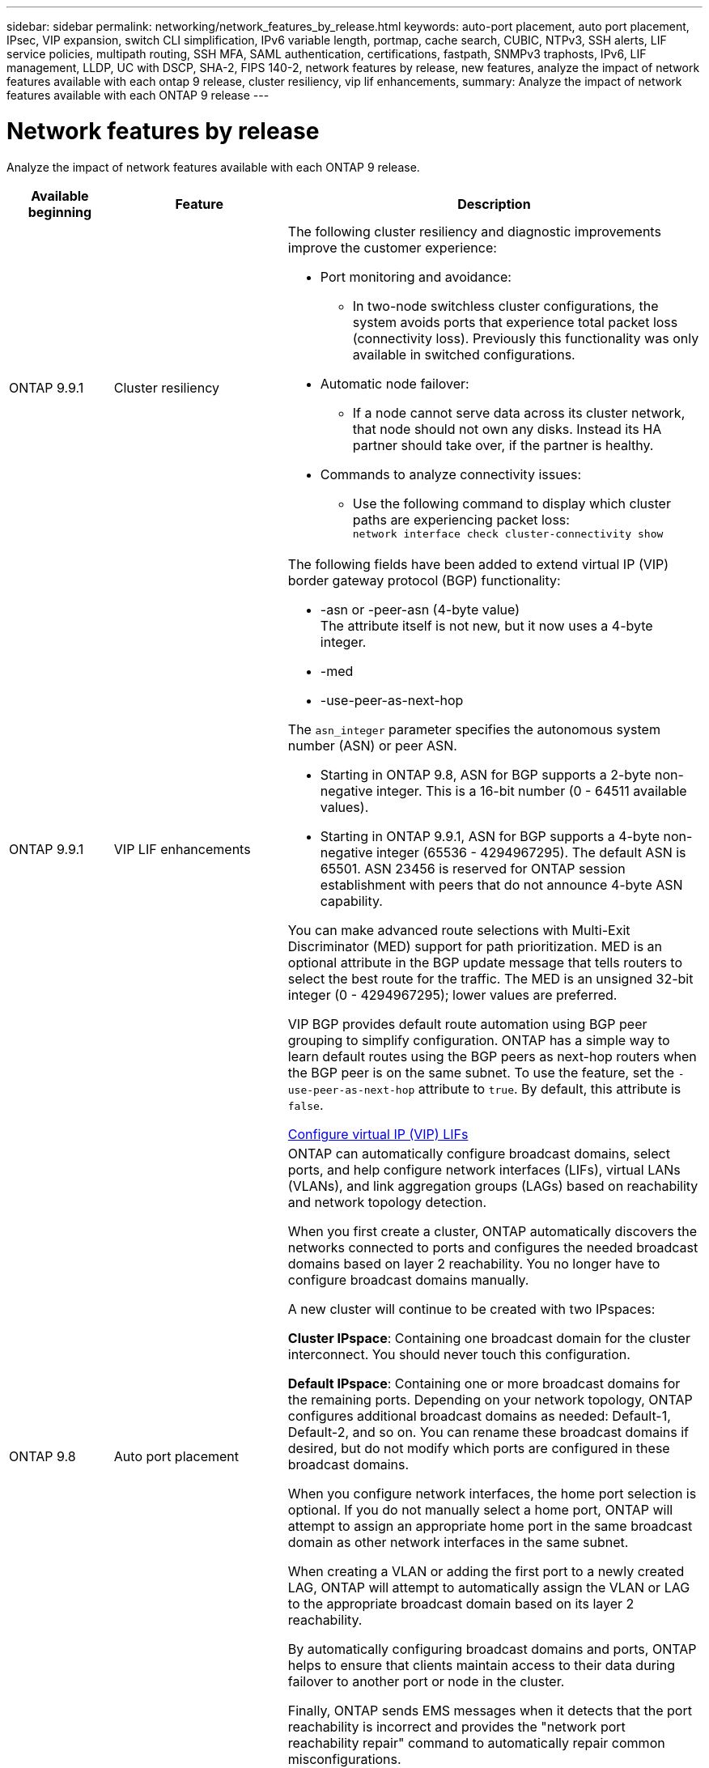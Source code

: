 ---
sidebar: sidebar
permalink: networking/network_features_by_release.html
keywords: auto-port placement, auto port placement, IPsec, VIP expansion, switch CLI simplification, IPv6 variable length, portmap, cache search, CUBIC, NTPv3, SSH alerts, LIF service policies, multipath routing, SSH MFA, SAML authentication, certifications, fastpath, SNMPv3 traphosts, IPv6, LIF management, LLDP, UC with DSCP, SHA-2, FIPS 140-2, network features by release, new features, analyze the impact of network features available with each ontap 9 release, cluster resiliency, vip lif enhancements, 
summary: Analyze the impact of network features available with each ONTAP 9 release
---

= Network features by release
:hardbreaks:
:nofooter:
:icons: font
:linkattrs:
:imagesdir: ./media/

//
// Created with NDAC Version 2.0 (August 17, 2020)
// restructured: March 2021
// enhanced keywords May 2021
//

[.lead]
Analyze the impact of network features available with each ONTAP 9 release.

[cols=3*,options="header",cols="15,25,60"]
|===
|Available beginning |Feature |Description

a|ONTAP 9.9.1
a|Cluster resiliency
a|The following cluster resiliency and diagnostic improvements improve the customer experience:

* Port monitoring and avoidance:
** In two-node switchless cluster configurations, the system avoids ports that experience total packet loss (connectivity loss). Previously this functionality was only available in switched configurations.
* Automatic node failover:
** If a node cannot serve data across its cluster network, that node should not own any disks. Instead its HA partner should take over, if the partner is healthy.
* Commands to analyze connectivity issues:
** Use the following command to display which cluster paths are experiencing packet loss:
`network interface check cluster-connectivity show`
a|ONTAP 9.9.1
a|VIP LIF enhancements
a|The following fields have been added to extend virtual IP (VIP) border gateway protocol (BGP) functionality:

* -asn or -peer-asn (4-byte value)
The attribute itself is not new, but it now uses a 4-byte integer.
* -med
* -use-peer-as-next-hop

The `asn_integer` parameter specifies the autonomous system number (ASN) or peer ASN.

* Starting in ONTAP 9.8, ASN for BGP supports a 2-byte non-negative integer. This is a 16-bit number (0 - 64511 available values).
* Starting in ONTAP 9.9.1, ASN for BGP supports a 4-byte non-negative integer (65536 - 4294967295). The default ASN is 65501. ASN 23456 is reserved for ONTAP session establishment with peers that do not announce 4-byte ASN capability.

You can make advanced route selections with Multi-Exit Discriminator (MED) support for path prioritization. MED is an optional attribute in the BGP update message that tells routers to select the best route for the traffic. The MED is an unsigned 32-bit integer (0 - 4294967295); lower values are preferred.

VIP BGP provides default route automation using BGP peer grouping to simplify configuration. ONTAP has a simple way to learn default routes using the BGP peers as next-hop routers when the BGP peer is on the same subnet. To use the feature, set the `-use-peer-as-next-hop` attribute to `true`. By default, this attribute is `false`.

link:configure_virtual_ip_@vip@_lifs.html[Configure virtual IP (VIP) LIFs]
a|ONTAP 9.8
a|Auto port placement
a|ONTAP can automatically configure broadcast domains, select ports, and help configure network interfaces (LIFs), virtual LANs (VLANs), and link aggregation groups (LAGs) based on reachability and network topology detection.

When you first create a cluster, ONTAP automatically discovers the networks connected to ports and configures the needed broadcast domains based on layer 2 reachability. You no longer have to configure broadcast domains manually.

A new cluster will continue to be created with two IPspaces:

*Cluster IPspace*: Containing one broadcast domain for the cluster interconnect. You should never touch this configuration.

*Default IPspace*: Containing one or more broadcast domains for the remaining ports. Depending on your network topology, ONTAP configures additional broadcast domains as needed: Default-1, Default-2, and so on. You can rename these broadcast domains if desired, but do not modify which ports are configured in these broadcast domains.

When you configure network interfaces, the home port selection is optional. If you do not manually select a home port, ONTAP will attempt to assign an appropriate home port in the same broadcast domain as other network interfaces in the same subnet.

When creating a VLAN or adding the first port to a newly created LAG, ONTAP will attempt to automatically assign the VLAN or LAG to the appropriate broadcast domain based on its layer 2 reachability.

By automatically configuring broadcast domains and ports, ONTAP helps to ensure that clients maintain access to their data during failover to another port or node in the cluster.

Finally, ONTAP sends EMS messages when it detects that the port reachability is incorrect and provides the "network port reachability repair" command to automatically repair common misconfigurations.
a|ONTAP 9.8
a|Internet Protocol security (IPsec) over wire encryption
a|To ensure data is continuously secure and encrypted, even while in transit, ONTAP uses the IPsec protocol in transport mode. IPsec offers data encryption for all IP traffic including the NFS, iSCSI, and SMB/CIFS protocols. IPsec provides the only encryption in flight option for iSCSI traffic.

Once IPsec is configured, network traffic between the client and ONTAP is protected with preventive measures to combat replay and man-in-the-middle (MITM) attacks.

link:configure_ip_security_@ipsec@_over_wire_encryption.html[Configure IP security (IPsec) over wire encryption]
a|ONTAP 9.8
a|Virtual IP (VIP) expansion
a|New fields have been added to the `network bgp peer-group` command. This expansion allows you to configure two additional Border Gateway Protocol (BGP) attributes for Virtual IP (VIP).

*AS path prepend*: Other factors being equal, BGP prefers to select the route with shortest AS (autonomous system) Path. You can use the optional AS path prepend attribute to repeat an autonomous system number (ASN), which increases the length of the AS path attribute. The route update with the shortest AS path will be selected by the receiver.

*BGP community*: The BGP community attribute is a 32-bit tag that can be assigned to the route updates. Each route update can have one or more BGP community tags. The neighbors receiving the prefix can examine the community value and take actions like filtering or applying specific routing policies for redistribution.
a|ONTAP 9.8
a|Switch CLI simplification
a|To simplify switch commands, the cluster and storage switch CLIs are consolidated. The consolidated switch CLIs include Ethernet switches, FC switches, and ATTO protocol bridges.

Instead of using separate "system cluster-switch" and "system storage-switch" commands, you now use "system switch". For the ATTO protocol bridge, instead of using "storage bridge", use "system bridge".

Switch health monitoring has similarly expanded to monitor the storage switches as well as the cluster interconnect switch. You can view health information for the cluster interconnect under "cluster_network" in the "client_device" table. You can view health information for a storage switch under "storage_network" in the "client_device" table.
a|ONTAP 9.8
a|IPv6 variable length
a|The supported IPv6 variable prefix length range has increased from 64 to 1 through 127 bits. A value of bit 128 remains reserved for virtual IP (VIP).

When upgrading, non-VIP LIF lengths other than 64 bits are blocked until the last node is updated.

When reverting an upgrade, the revert checks any non-VIP LIFs for any prefix other than 64 bits. If found, the check blocks the revert until you delete or modify the offending LIF. VIP LIFs are not checked.
a|ONTAP 9.7
a|Automatic portmap service
a|The portmap service maps RPC services to the ports on which they listen.

The portmap service is always accessible in ONTAP 9.3 and earlier, is configurable in ONTAP 9.4 through ONTAP 9.6, and is managed automatically starting in ONTAP 9.7.

*In ONTAP 9.3 and earlier*: The portmap service (rpcbind) is always accessible on port 111 in network configurations that rely on the built-in ONTAP firewall rather than a third-party firewall.

*From ONTAP 9.4 through ONTAP 9.6*: You can modify firewall policies to control whether the portmap service is accessible on particular LIFs.

*Starting in ONTAP 9.7*: The portmap firewall service is eliminated. Instead, the portmap port is opened automatically for all LIFs that support the NFS service.

link:configure_firewall_policies_for_lifs.html#Portmap-Service-Configuration[Portmap service configuration]
a|ONTAP 9.7
a|Cache search
a|You can cache NIS `netgroup.byhost` entries using the `vserver services name-service nis-domain netgroup-database` commands.
a|ONTAP 9.6
a|CUBIC
a|CUBIC is the default TCP congestion control algorithm for ONTAP hardware. CUBIC replaced the ONTAP 9.5 and earlier default TCP congestion control algorithm, NewReno.

CUBIC addresses the problems of long, fat networks (LFNs), including high round trip times (RTTs). CUBIC detects and avoids congestion. CUBIC improves performance for most environments.
a|ONTAP 9.6
a|LIF service policies replace LIF roles
a|You can assign service policies (instead of LIF roles) to LIFs that determine the kind of traffic that is supported for the LIFs. Service policies define a collection of network services supported by a LIF. ONTAP provides a set of built-in service policies that can be associated with a LIF.

ONTAP supports service policies starting with ONTAP 9.5; however, service policies can only be used to configure a limited number of services. Starting with ONTAP 9.6, LIF roles are deprecated and service policies are supported for all types of services.

link:https://docs.netapp.com/us-en/ontap/networking/lifs_and_service_policies96.html[LIFs and service policies]
a|ONTAP 9.5
a|NTPv3 support
a|Network Time Protocol (NTP) version 3 includes symmetric authentication using SHA-1 keys, which increases network security.
a|ONTAP 9.5
a|SSH login security alerts
a|When you log in as a Secure Shell (SSH) admin user, you can view information about previous logins, unsuccessful attempts to log in, and changes to your role and privileges since your last successful login.
a|ONTAP 9.5
a|LIF service policies
a|You can create new service policies or use a built-in policy. You can assign a service policy to one or more LIFs; thereby allowing the LIF to carry traffic for a single service or a list of services.

link:https://docs.netapp.com/us-en/ontap/networking/lifs_and_service_policies96.html[LIFs and service policies]
a|ONTAP 9.5
a|VIP LIFs and BGP support
a|A VIP data LIF is a LIF that is not part of any subnet and is reachable from all ports that host a border gateway protocol (BGP) LIF in the same IPspace. A VIP data LIF eliminates the dependency of a host on individual network interfaces.

link:configure_virtual_ip_@vip@_lifs.html#Create-a-virtual-IP-(VIP)-data-LIF[Create a virtual IP (VIP) data LIF]
a|ONTAP 9.5
a|Multipath routing
a|Multipath routing provides load balancing by utilizing all the available routes to a destination.

link:enable_multipath_routing.html[Enable multipath routing]
a|ONTAP 9.4
a|Portmap service
a|The portmap service maps remote procedure call (RPC) services to the ports on which they listen.

The portmap service is always accessible in ONTAP 9.3 and earlier. Starting in ONTAP 9.4, the portmap service is configurable.

You can modify firewall policies to control whether the portmap service is accessible on particular LIFs.

link:configure_firewall_policies_for_lifs.html#Portmap-Service-Configuration[Portmap service configuration]
a|ONTAP 9.4
a|SSH MFA for LDAP or NIS
a|SSH multi-factor authentication (MFA) for LDAP or NIS uses a public key and nsswitch to authenticate remote users.
a|ONTAP 9.3
a|SSH MFA
a|SSH MFA for local administrator accounts use a public key and a password to authenticate local users.
a|ONTAP 9.3
a|SAML authentication
a|You can use Security Assertion Markup Language (SAML) authentication to configure MFA for web services such as Service Processor Infrastructure (spi), ONTAP APIs, and OnCommand System Manager.
a|ONTAP 9.2
a|SSH login attempts
a|You can configure the maximum number of unsuccessful SSH login attempts to protect against brute force attacks.
a|ONTAP 9.2
a|Digital security certificates
a|ONTAP provides enhanced support for digital certificate security with Online Certificate Status Protocol (OCSP) and pre-installed default security certificates.
a|ONTAP 9.2
a|Fastpath
a|As part of a networking stack update for improved performance and resiliency, fast path routing support was removed in ONTAP 9.2 and later releases because it made it difficult to identify problems with improper routing tables. Therefore, it is no longer possible to set the following option in the nodeshell, and existing fast path configurations are disabled when upgrading to ONTAP 9.2 and later:

`ip.fastpath.enable`

link:https://kb.netapp.com/Advice_and_Troubleshooting/Data_Storage_Software/ONTAP_OS/Network_traffic_not_sent_or_sent_out_of_an_unexpected_interface_after_upgrade_to_9.2_due_to_elimination_of_IP_Fastpath[Network traffic not sent or sent out of an unexpected interface after upgrade to 9.2 due to elimination of IP Fastpath^]
a|ONTAP 9.1
a|Security with SNMPv3 traphosts
a|You can configure SNMPv3 traphosts with the User-based Security Model (USM) security. With this enhancement, SNMPv3 traps can be generated by using a predefined USM user's authentication and privacy credentials.

link:configure_traphosts_to_receive_snmp_notifications.html[Configure traphosts to receive SNMP notifications]
a|ONTAP 9.0
a|IPv6
a|Dynamic DNS (DDNS) name service is available on IPv6 LIFs.

link:create_a_lif.html[Create a LIF]
a|ONTAP 9.0
a|LIFs per node
a|The supported number of LIFs per node has increased for some systems. See the Hardware Universe for the number of LIFs supported on each platform for a specified ONTAP release.

link:create_a_lif.html[Create a LIF]

link:https://hwu.netapp.com/[NetApp hardware universe^]
a|ONTAP 9.0
a|LIF management
a|ONTAP and System Manager automatically detect and isolate network port failures. LIFs are automatically migrated from degraded ports to healthy ports.

link:monitor_the_health_of_network_ports.html[Monitor the health of network ports]
a|ONTAP 9.0
a|LLDP
a|Link Layer Discovery Protocol (LLDP) provides a vendor-neutral interface for verifying and troubleshooting cabling between an ONTAP system and a switch or router. It is an alternative to Cisco Discovery Protocol (CDP), a proprietary link layer protocol developed by Cisco Systems.

link:display_network_connectivity_with_neighbor_discovery_protocols.html#use-cdp-to-detect-network-connectivity[Enable or Disable LLDP]
a|ONTAP 9.0
a|UC compliance with DSCP marking
a|Unified Capability (UC) compliance with Differentiated Services Code Point (DSCP) marking.

Differentiated Services Code Point (DSCP) marking is a mechanism for classifying and managing network traffic and is a component of Unified Capability (UC) compliance. You can enable DSCP marking on outgoing (egress) IP packet traffic for a given protocol with a default or user-provided DSCP code.

If you do not provide a DSCP value when enabling DSCP marking for a given protocol, a default is used:

*0x0A (10)*: The default value for data protocols/traffic.

*0x30 (48)*: The default value for control protocols/traffic.

link:dscp_marking_for_uc_compliance.html[DSCP marking for US compliance]
a|ONTAP 9.0
a|SHA-2 password hash function
a|To enhance password security, ONTAP 9 supports the SHA-2 password hash function and uses SHA-512 by default for hashing newly created or changed passwords.

Existing user accounts with unchanged passwords continue to use the MD5 hash function after the upgrade to ONTAP 9 or later, and users can continue to access their accounts. However, it is strongly recommended that you migrate MD5 accounts to SHA-512 by having users change their passwords.
a|ONTAP 9.0
a|FIPS 140-2 support
a|You can enable the Federal Information Processing Standard (FIPS) 140-2 compliance mode for cluster-wide control plane web service interfaces.

By default, the FIPS 140-2 only mode is disabled.

link:configure_network_security_using_federal_information_processing_standards_@fips@.html[Configure network security using Federal Information Processing Standards (FIPS)]
|===
